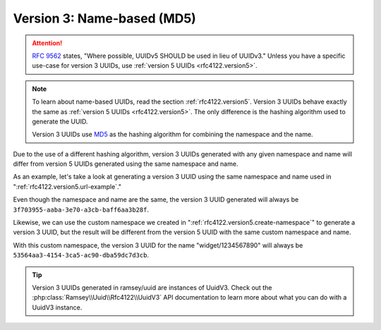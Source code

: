 .. _rfc4122.version3:

===========================
Version 3: Name-based (MD5)
===========================

.. attention::

    `RFC 9562`_ states, "Where possible, UUIDv5 SHOULD be used in lieu of UUIDv3." Unless you have a specific use-case
    for version 3 UUIDs, use :ref:`version 5 UUIDs <rfc4122.version5>`.

.. note::

    To learn about name-based UUIDs, read the section :ref:`rfc4122.version5`. Version 3 UUIDs behave exactly the same
    as :ref:`version 5 UUIDs <rfc4122.version5>`. The only difference is the hashing algorithm used to generate the UUID.

    Version 3 UUIDs use `MD5`_ as the hashing algorithm for combining the namespace and the name.

Due to the use of a different hashing algorithm, version 3 UUIDs generated with any given namespace and name will differ
from version 5 UUIDs generated using the same namespace and name.

As an example, let's take a look at generating a version 3 UUID using the same namespace and name used in
":ref:`rfc4122.version5.url-example`."

.. code-block:: php
    :caption: Generate a version 3, name-based UUID for a URL
    :name: rfc4122.version3.url-example

    use Ramsey\Uuid\Uuid;

    $uuid = Uuid::uuid3(Uuid::NAMESPACE_URL, 'https://www.php.net');

Even though the namespace and name are the same, the version 3 UUID generated will always be
``3f703955-aaba-3e70-a3cb-baff6aa3b28f``.

Likewise, we can use the custom namespace we created in ":ref:`rfc4122.version5.create-namespace`" to generate a version
3 UUID, but the result will be different from the version 5 UUID with the same custom namespace and name.

.. code-block:: php
    :caption: Use a custom namespace to create version 3, name-based UUIDs
    :name: rfc4122.version3.custom-example

    use Ramsey\Uuid\Uuid;

    const WIDGET_NAMESPACE = '4bdbe8ec-5cb5-11ea-bc55-0242ac130003';

    $uuid = Uuid::uuid3(WIDGET_NAMESPACE, 'widget/1234567890');

With this custom namespace, the version 3 UUID for the name "widget/1234567890" will always be
``53564aa3-4154-3ca5-ac90-dba59dc7d3cb``.

.. tip::

    Version 3 UUIDs generated in ramsey/uuid are instances of UuidV3. Check out the
    :php:class:`Ramsey\\Uuid\\Rfc4122\\UuidV3` API documentation to learn more about what you can do with a UuidV3
    instance.

.. _RFC 9562: https://www.rfc-editor.org/rfc/rfc9562
.. _MD5: https://en.wikipedia.org/wiki/MD5
